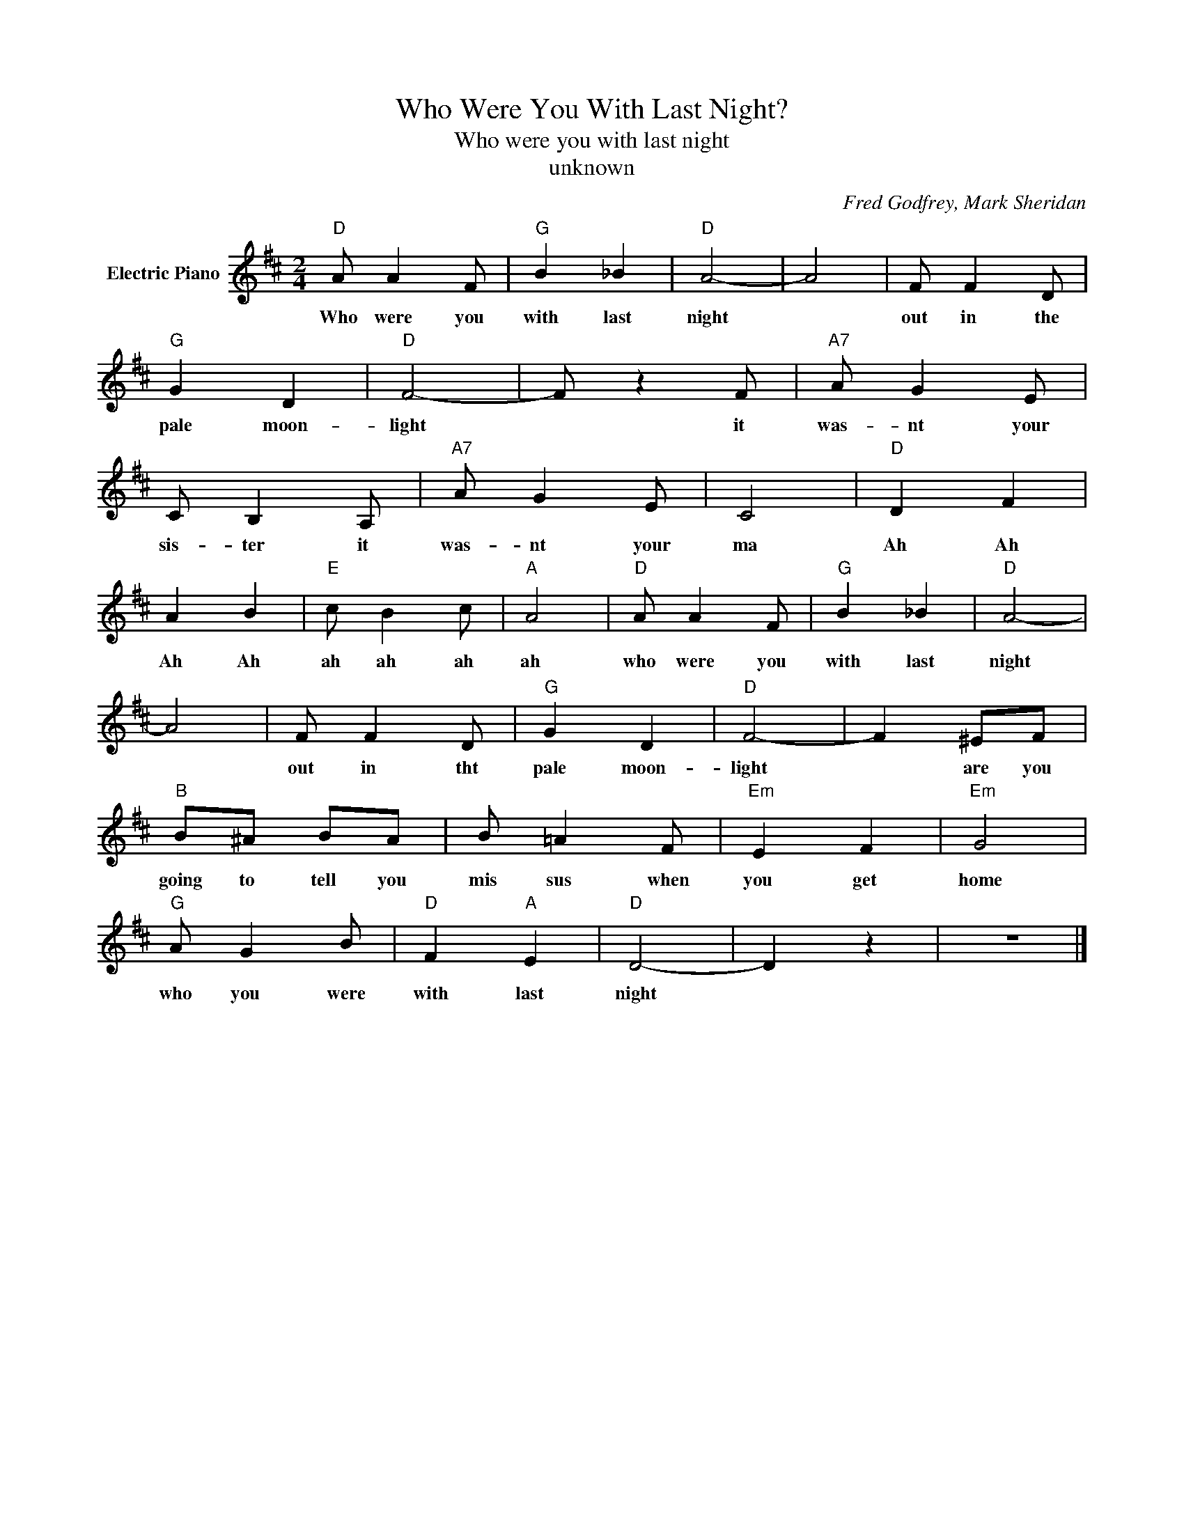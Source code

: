 X:1
T:Who Were You With Last Night?
T:Who were you with last night
T:unknown
C:Fred Godfrey, Mark Sheridan
Z:All Rights Reserved
L:1/4
M:2/4
K:D
V:1 treble nm="Electric Piano"
%%MIDI program 4
V:1
"D" A/ A F/ |"G" B _B |"D" A2- | A2 | F/ F D/ |"G" G D |"D" F2- | F/ z F/ |"A7" A/ G E/ | %9
w: Who were you|with last|night||out in the|pale moon-|light|* it|was- nt your|
 C/ B, A,/ |"A7" A/ G E/ | C2 |"D" D F | A B |"E" c/ B c/ |"A" A2 |"D" A/ A F/ |"G" B _B |"D" A2- | %19
w: sis- ter it|was- nt your|ma|Ah Ah|Ah Ah|ah ah ah|ah|who were you|with last|night|
 A2 | F/ F D/ |"G" G D |"D" F2- | F ^E/F/ |"B" B/^A/ B/A/ | B/ =A F/ |"Em" E F |"Em" G2 | %28
w: |out in tht|pale moon-|light|* are you|going to tell you|mis sus when|you get|home|
"G" A/ G B/ |"D" F"A" E |"D" D2- | D z | z2 |] %33
w: who you were|with last|night|||

